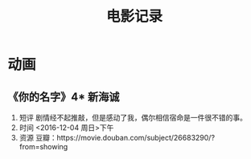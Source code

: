 #+TITLE:电影记录
* 动画
** 《你的名字》4*                                                       :新海诚:
1. 短评
   剧情经不起推敲，但是感动了我，偶尔相信宿命是一件很不错的事。
2. 时间
   <2016-12-04 周日>下午
3. 资源
   豆瓣：https://movie.douban.com/subject/26683290/?from=showing
